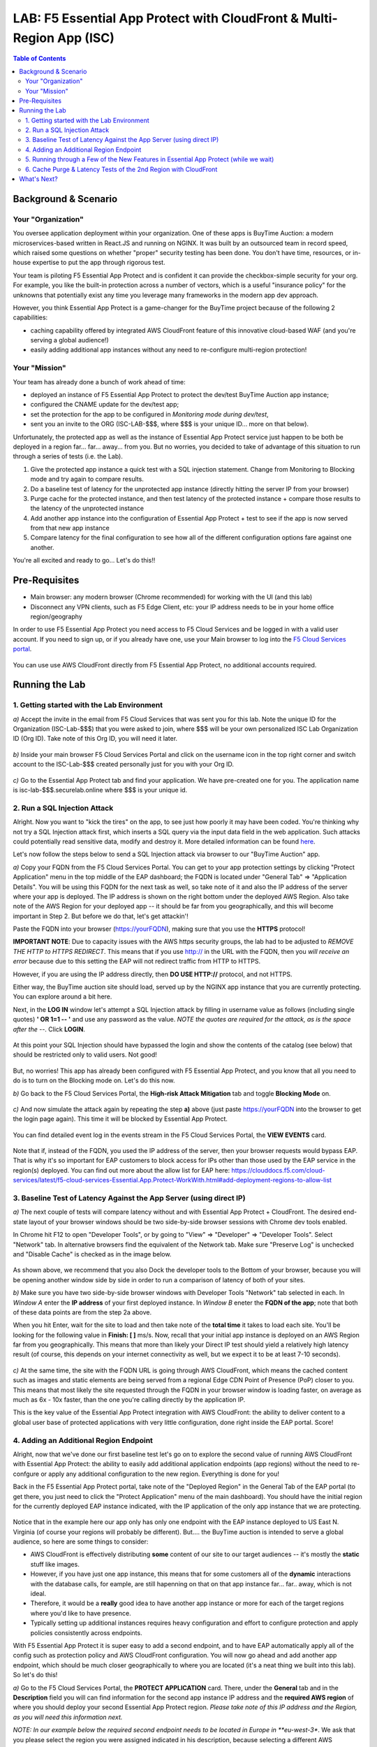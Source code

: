 LAB: F5 Essential App Protect with CloudFront & Multi-Region App (ISC)
======================================================================

.. contents:: Table of Contents

Background & Scenario
#####################

Your "Organization"
*******************

You oversee application deployment within your organization. One of these apps is BuyTime Auction: a modern microservices-based written in React.JS and running on NGINX. It was built by an outsourced team in record speed, which raised some questions on whether "proper" security testing has been done. You don't have time, resources, or in-house expertise to put the app through rigorous test.

Your team is piloting F5 Essential App Protect and is confident it can provide the checkbox-simple security for your org. For example, you like the built-in protection across a number of vectors, which is a useful "insurance policy" for the unknowns that potentially exist any time you leverage many frameworks in the modern app dev approach.

However, you think Essential App Protect is a game-changer for the BuyTime project because of the following 2 capabilities:

- caching capability offered by integrated AWS CloudFront feature of this innovative cloud-based WAF (and you're serving a global audience!)
- easily adding additional app instances without any need to re-configure multi-region protection!

Your "Mission"
*******************

Your team has already done a bunch of work ahead of time:

- deployed an instance of F5 Essential App Protect to protect the dev/test BuyTime Auction app instance;
- configured the CNAME update for the dev/test app;
- set the protection for the app to be configured in *Monitoring mode during dev/test*, 
- sent you an invite to the ORG (ISC-LAB-$$$, where $$$ is your unique ID... more on that below).

Unfortunately, the protected app as well as the instance of Essential App Protect service just happen to be both be deployed in a region far... far... away... from you. But no worries, you decided to take of advantage of this situation to run through a series of tests (i.e. the Lab).

1) Give the protected app instance a quick test with a SQL injection statement. Change from Monitoring to Blocking mode and try again to compare results.
2) Do a baseline test of latency for the unprotected app instance (directly hitting the server IP from your browser)
3) Purge cache for the protected instance, and then test latency of the protected instance + compare those results to the latency of the unprotected instance
4) Add another app instance into the configuration of Essential App Protect + test to see if the app is now served from that new app instance
5) Compare latency for the final configuration to see how all of the different configuration options fare against one another.

You're all excited and ready to go... Let's do this!!

Pre-Requisites
###############

- Main browser: any modern browser (Chrome recommended) for working with the UI (and this lab)
- Disconnect any VPN clients, such as F5 Edge Client, etc: your IP address needs to be in your home office region/geography

In order to use F5 Essential App Protect you need access to F5 Cloud Services and be logged in with a valid user account. If you need to sign up, or if you already have one, use your Main browser to log into the `F5 Cloud Services portal <http://bit.ly/f5csreg>`_.

.. figure:: https://github.com/f5devcentral/f5-cloudservice-eap-lb-lab/raw/master/_figures/0_1.png

You can use use AWS CloudFront directly from F5 Essential App Protect, no additional accounts required. 

Running the Lab
###############

1. Getting started with the Lab Environment
************************************************************************

`a)` Accept the invite in the email from F5 Cloud Services that was sent you for this lab. Note the unique ID for the Organization (ISC-Lab-$$$) that you were asked to join, where $$$ will be your own personalized ISC Lab Organization ID (Org ID). Take note of this Org ID, you will need it later. 

.. figure:: _figures/invite.png

`b)` Inside your main browser F5 Cloud Services Portal and click on the username icon in the top right corner and switch account to the ISC-Lab-$$$ created personally just for you with your Org ID.

.. figure:: _figures/switch_account.png

`c)` Go to the Essential App Protect tab and find your application. We have pre-created one for you. The application name is isc-lab-$$$.securelab.online where $$$ is your unique id.

.. figure:: _figures/open_the_app.png

2. Run a SQL Injection Attack
************************************************************************

Alright. Now you want to "kick the tires" on the app, to see just how poorly it may have been coded. You're thinking why not try a SQL Injection attack first, which inserts a SQL query via the input data field in the web application. Such attacks could potentially read sensitive data, modify and destroy it. More detailed information can be found `here <https://bit.ly/2ZUv0Xl>`_.

Let's now follow the steps below to send a SQL Injection attack via browser to our "BuyTime Auction" app. 

`a)` Copy your FQDN from the F5 Cloud Services Portal. You can get to your app protection settings by clicking "Protect Application" menu in the top middle of the EAP dashboard; the FQDN is located under "General Tab" => "Application Details". You will be using this FQDN for the next task as well, so take note of it and also the IP address of the server where your app is deployed. The IP address is shown on the right bottom under the deployed AWS Region. Also take note of the AWS Region for your deployed app -- it should be far from you geographically, and this will become important in Step 2. But before we do that, let's get attackin'!

Paste the FQDN into your browser (https://yourFQDN), making sure that you use the **HTTPS** protocol! 

**IMPORTANT NOTE**: Due to capacity issues with the AWS https security groups, the lab had to be adjusted to *REMOVE THE HTTP to HTTPS REDIRECT*. This means that if you use http:// in the URL with the FQDN, then you *will receive an error* because due to this setting the EAP will not redirect traffic from HTTP to HTTPS.

However, if you are using the IP address directly, then **DO USE HTTP://** protocol, and not HTTPS. 

Either way, the BuyTime auction site should load, served up by the NGINX app instance that you are currently protecting. You can explore around a bit here.

Next, in the **LOG IN** window let's attempt a SQL Injection attack by filling in username value as follows (including single quotes) **' OR 1=1 -- '** and use any password as the value.  *NOTE the quotes are required for the attack, as is the space after the --*. Click **LOGIN**.

.. figure:: _figures/sql_attack_not_blocked.png

At this point your SQL Injection should have bypassed the login and show the contents of the catalog (see below) that should be restricted only to valid users. Not good!

.. figure:: _figures/success-hack.png

But, no worries! This app has already been configured with F5 Essential App Protect, and you know that all you need to do is to turn on the Blocking mode on. Let's do this now.

`b)` Go back to the F5 Cloud Services Portal, the **High-risk Attack Mitigation** tab and toggle **Blocking Mode** on.

.. figure:: _figures/sql_attack_turn_on.png

`c)` And now simulate the attack again by repeating the step **a)** above (just paste https://yourFQDN into the browser to get the login page again). This time it will be blocked by Essential App Protect.

.. figure:: _figures/sql_attack_blocked.png

You can find detailed event log in the events stream in the F5 Cloud Services Portal, the **VIEW EVENTS** card. 

.. figure:: _figures/sql_attack_events_stream.png

Note that if, instead of the FQDN, you used the IP address of the server, then your browser requests would bypass EAP. That is why it's so important for EAP customers to block access for IPs other than those used by the EAP service in the region(s) deployed. You can find out more about the allow list for EAP here:  https://clouddocs.f5.com/cloud-services/latest/f5-cloud-services-Essential.App.Protect-WorkWith.html#add-deployment-regions-to-allow-list

3. Baseline Test of Latency Against the App Server (using direct IP)
************************************************************************

`a)` The next couple of tests will compare latency without and with Essential App Protect + CloudFront. The desired end-state layout of your browser windows should be two side-by-side browser sessions with Chrome dev tools enabled.

In Chrome hit F12 to open "Developer Tools", or by going to "View" => "Developer" => "Developer Tools". Select "Network" tab. In alternative browsers find the equivalent of the Network tab. Make sure "Preserve Log" is unchecked and "Disable Cache" is checked as in the image below.

.. figure:: _figures/dev-tools-net-dock.png

As shown above, we recommend that you also Dock the developer tools to the Bottom of your browser, because you will be opening another window side by side in order to run a comparison of latency of both of your sites. 

`b)` Make sure you have two side-by-side browser windows with Developer Tools "Network" tab selected in each. In *Window A* enter the **IP address** of your first deployed instance. In *Window B* eneter the **FQDN of the app**; note that both of these data points are from the step 2a above. 

When you hit Enter, wait for the site to load and then take note of the **total time** it takes to load each site. You'll be looking for the following value in **Finish: [ ]** ms/s. Now, recall that your initial app instance is deployed on an AWS Region far from you geographically. This means that more than likely your Direct IP test should yield a relatively high latency result (of course, this depends on your internet connectivity as well, but we expect it to be at least 7-10 seconds).  

.. figure:: _figures/side_by_side_america.png

`c)` At the same time, the site with the FQDN URL is going through AWS CloudFront, which means the cached content such as images and static elements are being served from a regional Edge CDN Point of Presence (PoP) closer to you. This means that most likely the site requested through the FQDN in your browser window is loading faster, on average as much as 6x - 10x faster, than the one you're calling directly by the application IP. 

This is the key value of the Essential App Protect integration with AWS CloudFront: the ability to deliver content to a global user base of protected applications with very little configuration, done right inside the EAP portal. Score!

4. Adding an Additional Region Endpoint
************************************************************************

Alright, now that we've done our first baseline test let's go on to explore the second value of running AWS CloudFront with Essential App Protect: the ability to easily add additional application endpoints (app regions) without the need to re-confgure or apply any additional configuration to the new region. Everything is done for you! 

Back in the F5 Essential App Protect portal, take note of the "Deployed Region" in the General Tab of the EAP portal (to get there, you just need to click the "Protect Application" menu of the main dashboard). You should have the initial region for the currently deployed EAP instance indicated, with the IP application of the only app instance that we are protecting. 

.. figure:: _figures/first_instance_ip.png

Notice that in the example here our app only has only one endpoint with the EAP instance deployed to US East N. Virginia (of course your regions will probably be different). But.... the BuyTime auction is intended to serve a global audience, so here are some things to consider:

* AWS CloudFront is effectively distributing **some** content of our site to our target audiences -- it's mostly the **static** stuff like images. 
* However, if you have just one app instance, this means that for some customers all of the **dynamic** interactions with the database calls, for eample, are still hapenning on that on that app instance far... far.. away, which is not ideal.
* Therefore, it would be a **really** good idea to have another app instance or more for each of the target regions where you'd like to have presence. 
* Typically setting up additional instances requires heavy configuration and effort to configure protection and apply policies consistently across endpoints.

With F5 Essential App Protect it is super easy to add a second endpoint, and to have EAP automatically apply all of the config such as protection policy and AWS CloudFront configuration. You will now go ahead and add another app endpoint, which should be much closer geographically to where you are located (it's a neat thing we built into this lab). So let's do this!

`a)` Go to the F5 Cloud Services Portal, the **PROTECT APPLICATION** card. There, under the **General** tab and in the **Description** field you will can find information for the second app instance IP address and the **required AWS region** of where you should deploy your second Essential App Protect region. *Please take note of this IP address and the Region, as you will need this information next.*

*NOTE: In our example below the required second endpoint needs to be located in Europe in **eu-west-3**. We ask that you please select the region you were assigned indicated in his description, because selecting a different AWS deployment region **can impact capacity and therefore customer experience**. So let's do the right thing and select the right region, right? Of course, your second app IP and Region are likely to be different, as what you see below is just an example.*

.. figure:: _figures/info_in_description.png

`b)` Select **Manage regions**.

.. figure:: _figures/manage_regions.png

`c)` Hit **Add** to add the new region:

.. figure:: _figures/add_region.png

`d)` Fill in the region details with the information found in the **Description** field above and **Save** the settings.

.. figure:: _figures/add_region_details.png

The EAP instance will be deployed to the second region. Now, the routing of traffic happens based both on Latency *and* availability of the endpoint. That means there's still a chance the app instance far away may be used just because the closer one was busy. However, most of the time you will probably get the 2nd region if it is indeed closer to you geographically.

It will take several minutes to complete, and during this time we will do a quick journey through some useful new features of the Essential App Protect and let the configuration do its thing.

.. figure:: _figures/add_region_deploying.png

5. Running through a Few of the New Features in Essential App Protect (while we wait)
*****************************************************************************************

While our second region endpoint is deployed let's have a quick look at the following features: 

`a)` Under "General" => "Caching", click **Manage**. Let's have a look at all of the conifguration options that have been configured initially for our application. Note the following:

- **EdgeTiers**: geographies that we chose to support for caching of our application. Because we're serving a global audience, we picked EdgeTier 3, which has most regional coverage.

- **Forward Request Headers**: this is where we select which Headers and Cookies to enable for forwarding, as well as enabling compression.

- **Invalidation Purge**: Finally, a feature you might not be able to see in the portal (because your EAP instance and CloudFront config is being updated at this point. However, we will explore Invalidation further below; suffice to say this deletes content from cache across all EdgeTier locations based on the path(s) specified. 

.. figure:: _figures/purge_cache_demo.png

`b)` Now, next to the status: "Deployed" or "Updating" on the left-hand-side let's select the link to "View Metrics". This can also be accessed from  "Monitor Application" - on the left side of the pretty map, under "View app data insights". This reporting is a new feature specific to AWS CloudFront: "Caching Metrics".

.. figure:: _figures/caching_metrics.png

As the traffic for our app traverses the data path as configured, we get some really useful stats, which are updated on a regular basis. 

`c)` Also, besides caching metrics we can look at some awesome "Protection Stats" in the other reporting tab, including top attack types, severities, signatures, and URIs impacted (slice this data by different time, for fun).

.. figure:: _figures/protection-stats.png

`d)` Next, in the "General" => "Listener Settings" section, click "Manage Lister Details". Notice the TLS version 1.2, which is a relatively new addition to EAP. Yay!

.. figure:: _figures/tls.png

`e)` Lastly, under "View Events" - check out all of the "Service-specific" events that are helpful to keep track of what's happening with our service. 

.. figure:: _figures/tracking_history.png

The details provide the following information (more details can be found in 
`this AWS CloudFront article <https://aws.amazon.com/about-aws/whats-new/2014/10/09/amazon-cloudfront-publishes-six-operational-metrics-to-amazon-cloudwatch/>`_):

+ *REQUESTS(SUM)*: The total number of viewer requests received by CloudFront, for all HTTP methods and for both HTTP and HTTPS requests.
+ *DATA TRANSFER*:
  (a) Bytes Downloaded - The total number of bytes downloaded by viewers for GET, HEAD, and OPTIONS requests.
  (b) Bytes Uploaded - The total number of bytes that viewers uploaded to your origin with CloudFront, using POST and PUT requests.
+ *TOTAL ERROR RATE*: The percentage of all viewer requests for which the response’s HTTP status code is 4xx or 5xx.

Alright, at this point have a quick break, get a coffee, stretch, or send your F5 colleague a quick message on how awesome this Lab has been so far (we just want to gave our new region sufficient chance to deploy). That said, let's move on the next and final segment of our journey. 

6. Cache Purge & Latency Tests of the 2nd Region with CloudFront 
************************************************************************

If by now that second EAP region should be deployed and configured, and you should see the **Active** state indicator. If not, refresh just to be sure -- and note that in some regions things may just take a bit longer. For example, in our Lab tests us-west-2 (Oregon) took on average 20-25 mins to deploy the second region; by comparison eu-west-3 (Paris) was much faster. 

.. figure:: _figures/add_region_active.png

`a)` Now let's run invalidate some content by running invalidation (purge). You should recall from the last step where this option is located, and what we will do next will all items from the cache in our EdgeTier selections. This is useful for when our site or app has changed (such as a new / updated app build or content like an image). 

Click "Create" for a new Invalidation, then in the path add '/*' to indicate that all content will be purged and click "Save". This will invalidate the cache. 

.. figure:: _figures/purge_cache.png

`b)`

Now let's do one final test of the BuyTime app (using the app FQDN) in the browser. At this point, hopefully, you will see that the app instance has changed to the one much closer to you geographically. 

.. figure:: _figures/region_europe.png

If it didn't, there are some possible things that may have happened to our second (new) app instance:
- it may not have been available/busy, or
- it may have actually been higher latency than the other region.

If the closer app instance/region did load, then YAY!, this lab has not a total waste at this point, right?! Let's just do another quick test for latency just to see whether everything is loading even faster now that a closer app instance is being loaded. 

`c)`

Lets open the Developer tools by pressing Ctrl+Shift+I or From "Browser settings" => "More tools" => "Developer tools". Open the Network tab and disable caching and preserve logs.

.. figure:: _figures/dev_tools.png

If you feel adventurous, open two browser windows. We will try to load both: 
- the app using the FQDN domain name, and 
- the app using the IP address of the 2nd app instance (the one from the Dscription field in step 4.a. 

.. figure:: _figures/side_by_side_europe.png

Try to press page refresh couple times and check the page load time. In the first window with domain name it should be faster (in theory) because the traffic flows through the CloudFront CDN. That said, it's possible the results are really close, or perhaps not what you'd expect. Can you take a guess why? Perhaps AWS-hosted app instance is just loading faster than CDN, perhaps because the PoP is a tad bit slower, or further away from you geographically. Have 

This is a good opportunity to play detective and run some tests, including re-running tests from Step 3b above (the original instance IP vs FQDN). How do those two compare? What is different?

Alright, at this point you've done some pretty incredible work, ran some tests, added another region in EAP, did some cache purging, and ran more tests. Hopefully you had fun?! Either way we'd love to hear about your results and how you liked this lab, as well as any issues or questions you may have. 

What's Next?
###############

Thanks for hanging in there with us in this lab. If you've gotten this far, you've just done some great work with CloudFront from F5 Essential App Protect. Have you looked at any of the other labs available, or looked at the F5 Essential App Protect Ansible project that automates many of its routine tasks?  Here are some links for you to look at:

* EAP Lab (with UI & Postman): https://github.com/f5devcentral/f5-cloudserviceeaplab
* EAP with DNSLB Lab (UI only): https://github.com/f5devcentral/f5-cloudservice-eap-lb-lab/
* Ansible repository: https://github.com/f5devcentral/f5-ansible-cloudservices

Thanks for taking the time to do this lab, let us know any issues in the Issues section of this repo!
